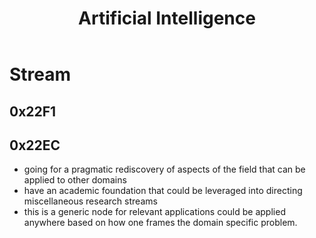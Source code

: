 :PROPERTIES:
:ID:       db649cb6-047e-426e-8cdc-774586ef30a0
:END:
#+title: Artificial Intelligence
#+filetags: :ai:

* Stream
** 0x22F1
** 0x22EC
 - going for a pragmatic rediscovery of aspects of the field that can be applied to other domains
 - have an academic foundation that could be leveraged into directing miscellaneous research streams
 - this is a generic node for relevant applications could be applied anywhere based on how one frames the domain specific problem.
